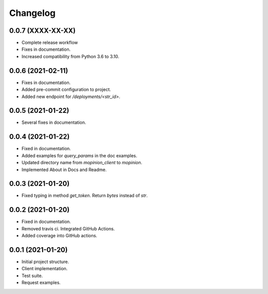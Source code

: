 Changelog
========================================================


0.0.7 (XXXX-XX-XX)
-------------------

- Complete release workflow

- Fixes in documentation.

- Increased compatibility from Python 3.6 to 3.10.


0.0.6 (2021-02-11)
-------------------

- Fixes in documentation.

- Added pre-commit configuration to project.

- Added new endpoint for `/deployments/<str_id>`.


0.0.5 (2021-01-22)
-------------------

- Several fixes in documentation.


0.0.4 (2021-01-22)
-------------------

- Fixed in documentation.

- Added examples for `query_params` in the doc examples.

- Updated directory name from `mopinion_client` to `mopinion`.

- Implemented About in Docs and Readme.

0.0.3 (2021-01-20)
-------------------

- Fixed typing in method `get_token`. Return `bytes` instead of `str`.

0.0.2 (2021-01-20)
-------------------

- Fixed in documentation.

- Removed travis ci. Integrated GitHub Actions.

- Added coverage into GitHub actions.

0.0.1 (2021-01-20)
-------------------

- Initial project structure.

- Client implementation.

- Test suite.

- Request examples.
